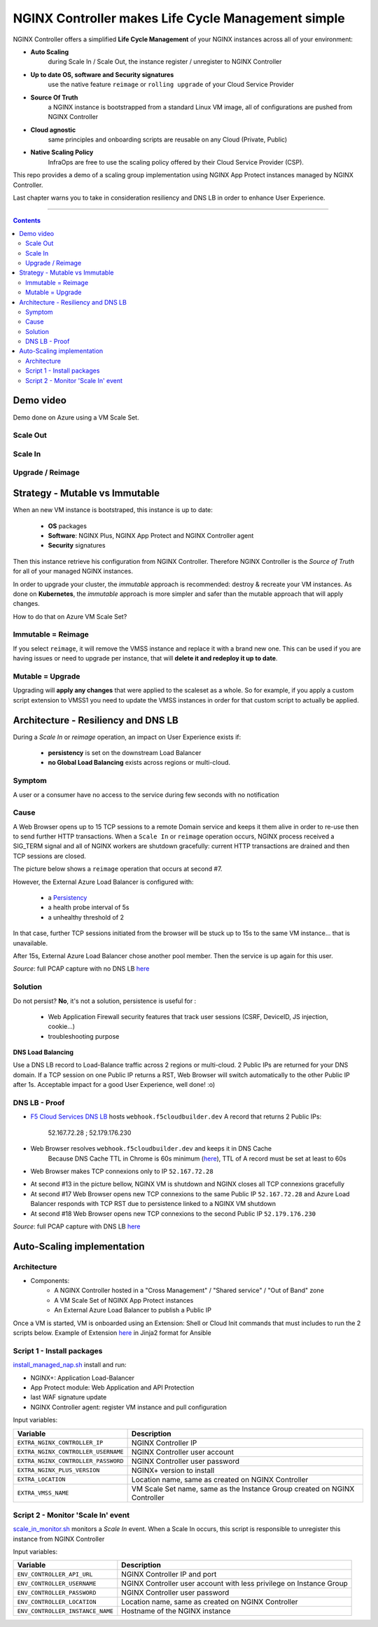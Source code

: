 NGINX Controller makes Life Cycle Management simple
##############################################################

NGINX Controller offers a simplified **Life Cycle Management** of your NGINX instances across all of your environment:

- **Auto Scaling**
    during Scale In / Scale Out, the instance register / unregister to NGINX Controller
- **Up to date OS, software and Security signatures**
    use the native feature ``reimage`` or ``rolling upgrade`` of your Cloud Service Provider
- **Source Of Truth**
    a NGINX instance is bootstrapped from a standard Linux VM image, all of configurations are pushed from NGINX Controller
- **Cloud agnostic**
    same principles and onboarding scripts are reusable on any Cloud (Private, Public)
- **Native Scaling Policy**
    InfraOps are free to use the scaling policy offered by their Cloud Service Provider (CSP).

This repo provides a demo of a scaling group implementation using NGINX App Protect instances managed by NGINX Controller.

Last chapter warns you to take in consideration resiliency and DNS LB in order to enhance User Experience.

--------------------------------------------------------------------------------------------------------------------

.. contents:: Contents
    :local:

Demo video
*****************************************
Demo done on Azure using a VM Scale Set.

Scale Out
=========================================

.. raw:: html

    <a href="http://www.youtube.com/watch?v=Ol4CCxI0uVY"><img src="http://img.youtube.com/vi/Ol4CCxI0uVY/0.jpg" width="600" height="400" title="VMSS + NGINX Controller | Scale Out" alt="VMSS + NGINX Controller | Scale Out"></a>

Scale In
=========================================

.. raw:: html

    <a href="http://www.youtube.com/watch?v=P005gt9eAg0"><img src="http://img.youtube.com/vi/P005gt9eAg0/0.jpg" width="600" height="400" title="VMSS + NGINX Controller | Scale In" alt="VMSS + NGINX Controller | Scale In"></a>

Upgrade / Reimage
=========================================

.. raw:: html

    <a href="http://www.youtube.com/watch?v=Zr8UBIC-UHw"><img src="http://img.youtube.com/vi/Zr8UBIC-UHw/0.jpg" width="600" height="400" title="VMSS + NGINX Controller | Reimage" alt="VMSS + NGINX Controller | Reimage"></a>

Strategy - Mutable vs Immutable
*****************************************

When an new VM instance is bootstraped, this instance is up to date:

    - **OS** packages
    - **Software**: NGINX Plus, NGINX App Protect and NGINX Controller agent
    - **Security** signatures

Then this instance retrieve his configuration from NGINX Controller.
Therefore NGINX Controller is the *Source of Truth* for all of your managed NGINX instances.

In order to upgrade your cluster, the *immutable* approach is recommended: destroy & recreate your VM instances.
As done on **Kubernetes**, the *immutable* approach is more simpler and safer than the mutable approach that will apply changes.

How to do that on Azure VM Scale Set?

Immutable = Reimage
=========================================
If you select ``reimage``,
it will remove the VMSS instance and replace it with a brand new one.
This can be used if you are having issues or need to upgrade per instance, that will **delete it and redeploy it up to date**.

Mutable = Upgrade
=========================================
Upgrading will **apply any changes** that were applied to the scaleset as a whole.
So for example, if you apply a custom script extension to VMSS1 you need to update the VMSS instances in order for that custom script to actually be applied.

Architecture - Resiliency and DNS LB
********************************************************************************
During a *Scale In* or *reimage* operation,
an impact on User Experience exists if:

    - **persistency** is set on the downstream Load Balancer
    - **no Global Load Balancing** exists across regions or multi-cloud.

Symptom
=========================================
A user or a consumer have no access to the service during few seconds with no notification

Cause
=========================================
A Web Browser opens up to 15 TCP sessions to a remote Domain service
and keeps it them alive in order to re-use then to send further HTTP transactions.
When a ``Scale In`` or ``reimage`` operation occurs, NGINX process received a SIG_TERM signal and all of NGINX workers are shutdown gracefully: current HTTP transactions are drained and then TCP sessions are closed.

The picture below shows a ``reimage`` operation that occurs at second #7.

.. image:: ./_pictures/capture_nginx_drain.png
   :align: center
   :width: 800
   :alt: NGINX drains transactions

However, the External Azure Load Balancer is configured with:

    - a `Persistency <https://docs.microsoft.com/en-us/azure/load-balancer/distribution-mode-concepts>`_
    - a health probe interval of 5s
    - a unhealthy threshold of 2

In that case, further TCP sessions initiated from the browser will be stuck up to 15s to the same VM instance... that is unavailable.

.. image:: ./_pictures/capture_persist.png
   :align: center
   :width: 900
   :alt: ALB persists

After 15s, External Azure Load Balancer chose another pool member. Then the service is up again for this user.

*Source*: full PCAP capture with no DNS LB `here <https://github.com/nergalex/nap-azure-vmss/_files/Azure_LB_downtime.pcapng>`_

Solution
=========================================

Do not persist?
**No**, it's not a solution,
persistence is useful for :
    - Web Application Firewall security features that track user sessions (CSRF, DeviceID, JS injection, cookie...)
    - troubleshooting purpose

**DNS Load Balancing**

Use a DNS LB record to Load-Balance traffic across 2 regions or multi-cloud.
2 Public IPs are returned for your DNS domain.
If a TCP session on one Public IP returns a RST,
Web Browser will switch automatically to the other Public IP after 1s. Acceptable impact for a good User Experience, well done! :o)

DNS LB - Proof
=========================================
- `F5 Cloud Services DNS LB <https://www.f5.com/fr_fr/products/ways-to-deploy/cloud-services/dns-cloud-service>`_ hosts ``webhook.f5cloudbuilder.dev`` A record that returns 2 Public IPs:

    52.167.72.28 ; 52.179.176.230

.. image:: ./_pictures/dns_lb_record.png
   :align: center
   :width: 500
   :alt: DNS LB record

- Web Browser resolves ``webhook.f5cloudbuilder.dev`` and keeps it in DNS Cache
    Because DNS Cache TTL in Chrome is 60s minimum (`here <https://source.chromium.org/chromium/chromium/src/+/master:net/dns/host_resolver_manager.cc;l=122?q=kCacheEntryTTLSeconds%20&ss=chromium%2Fchromium%2Fsrc&originalUrl=https:%2F%2Fcs.chromium.org%2F>`_), TTL of A record must be set at least to 60s

- Web Browser makes TCP connexions only to IP ``52.167.72.28``

.. image:: ./_pictures/capture_dns_lb_tcp_ip1.png
   :align: center
   :width: 900
   :alt: Connexion to IP 1

- At second #13 in the picture bellow, NGINX VM is shutdown and NGINX closes all TCP connexions gracefully
- At second #17 Web Browser opens new TCP connexions to the same Public IP ``52.167.72.28`` and Azure Load Balancer responds with TCP RST due to persistence linked to a NGINX VM shutdown
- At second #18 Web Browser opens new TCP connexions to the second Public IP ``52.179.176.230``

.. image:: ./_pictures/capture_dns_lb_tcp_ip_2.png
   :align: center
   :width: 900
   :alt: Connexion to IP 2

*Source*: full PCAP capture with DNS LB `here <https://github.com/nergalex/nap-azure-vmss/_files/DNS_LB_TCP_failure_Chrome.pcapng>`_

Auto-Scaling implementation
*****************************************

Architecture
=========================================
- Components:
    - A NGINX Controller hosted in a "Cross Management" / "Shared service" / "Out of Band" zone
    - A VM Scale Set of NGINX App Protect instances
    - An External Azure Load Balancer to publish a Public IP

.. image:: ./_pictures/architecture.png
   :align: center
   :width: 1000
   :alt: Architecture

Once a VM is started, VM is onboarded using an Extension: Shell or Cloud Init commands that must includes to run the 2 scripts below. Example of Extension `here <https://github.com/nergalex/nap-azure-vmss/blob/master/_files/nginx_managed_by_controller_bootstrapping.jinja2>`_ in Jinja2 format for Ansible

Script 1 - Install packages
=========================================
`install_managed_nap.sh <https://github.com/nergalex/nap-azure-vmss/blob/master/install_managed_nap.sh>`_ install and run:

- NGINX+: Application Load-Balancer
- App Protect module: Web Application and API Protection
- last WAF signature update
- NGINX Controller agent: register VM instance and pull configuration

Input variables:

=====================================================  =======================================================================================================
Variable                                               Description
=====================================================  =======================================================================================================
``EXTRA_NGINX_CONTROLLER_IP``                          NGINX Controller IP
``EXTRA_NGINX_CONTROLLER_USERNAME``                    NGINX Controller user account
``EXTRA_NGINX_CONTROLLER_PASSWORD``                    NGINX Controller user password
``EXTRA_NGINX_PLUS_VERSION``                           NGINX+ version to install
``EXTRA_LOCATION``                                     Location name, same as created on NGINX Controller
``EXTRA_VMSS_NAME``                                    VM Scale Set name, same as the Instance Group created on NGINX Controller
=====================================================  =======================================================================================================

Script 2 - Monitor 'Scale In' event
=========================================
`scale_in_monitor.sh <https://github.com/nergalex/nap-azure-vmss/blob/master/scale_in_monitor.sh>`_ monitors a *Scale In* event.
When a Scale In occurs, this script is responsible to unregister this instance from NGINX Controller

Input variables:

=====================================================  =======================================================================================================
Variable                                               Description
=====================================================  =======================================================================================================
``ENV_CONTROLLER_API_URL``                             NGINX Controller IP and port
``ENV_CONTROLLER_USERNAME``                            NGINX Controller user account with less privilege on Instance Group
``ENV_CONTROLLER_PASSWORD``                            NGINX Controller user password
``ENV_CONTROLLER_LOCATION``                            Location name, same as created on NGINX Controller
``ENV_CONTROLLER_INSTANCE_NAME``                       Hostname of the NGINX instance
=====================================================  =======================================================================================================





